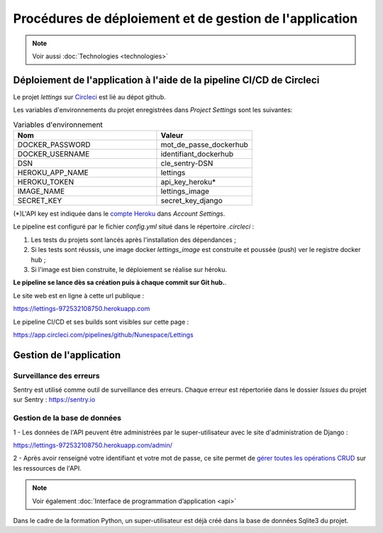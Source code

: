 Procédures de déploiement et de gestion de l'application
=========================================================

.. Note:: Voir aussi :doc:`Technologies <technologies>`

Déploiement de l'application à l'aide de la pipeline CI/CD de Circleci
-----------------------------------------------------------------------

Le projet *lettings* sur `Circleci <https://circleci.com/vcs-authorize/>`_ est lié au dépot github.

Les variables d'environnements du projet enregistrées dans *Project Settings* sont les suivantes: 

.. csv-table:: Variables d'environnement
   :header: "Nom", "Valeur"
   :widths: 15, 10

   "DOCKER_PASSWORD",	"mot_de_passe_dockerhub"
   "DOCKER_USERNAME",	"identifiant_dockerhub"
   "DSN",	"cle_sentry-DSN"
   "HEROKU_APP_NAME",	"lettings"
   "HEROKU_TOKEN",	"api_key_heroku*"
   "IMAGE_NAME",	"lettings_image"
   "SECRET_KEY",	"secret_key_django"


(*)L'API key est indiquée dans le `compte Heroku <https://dashboard.heroku.com/account>`_ dans *Account Settings*.

Le pipeline est configuré par le fichier *config.yml* situé dans le répertoire *.circleci* :

1. Les tests du projets sont lancés après l'installation des dépendances ;

2. Si les tests sont réussis, une image docker *lettings_image* est construite et poussée (push) ver le registre docker hub ;

3. Si l'image est bien construite, le déploiement se réalise sur héroku.

**Le pipeline se lance dès sa création puis à chaque commit sur Git hub.**. 

Le site web est en ligne à cette url publique : 

https://lettings-972532108750.herokuapp.com

Le pipeline CI/CD et ses builds sont visibles sur cette page : 

https://app.circleci.com/pipelines/github/Nunespace/Lettings 


Gestion de l'application
-------------------------

Surveillance des erreurs
^^^^^^^^^^^^^^^^^^^^^^^^
Sentry est utilisé comme outil de surveillance des erreurs. 
Chaque erreur est répertoriée dans le dossier *Issues* du projet sur Sentry : https://sentry.io


Gestion de la base de données
^^^^^^^^^^^^^^^^^^^^^^^^^^^^^^

1 - Les données de l'API peuvent être administrées par le super-utilisateur avec le site d'administration de Django : 

https://lettings-972532108750.herokuapp.com/admin/

2 - Après avoir renseigné votre identifiant et votre mot de passe, ce site permet de `gérer toutes les opérations CRUD <https://openclassrooms.com/fr/courses/7172076-debutez-avec-le-framework-django/7516605-effectuez-des-operations-crud-dans-ladministration-de-django>`_ sur les ressources de l'API.

.. Note:: Voir également :doc:`Interface de programmation d’application <api>`

Dans le cadre de la formation Python, un super-utilisateur est déjà créé dans la base de données Sqlite3 du projet.

